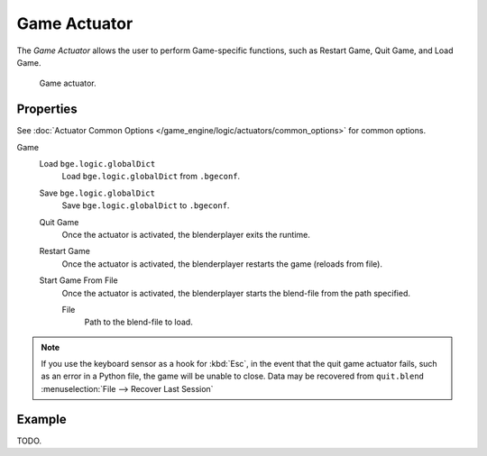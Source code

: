 .. _bpy.types.GameActuator:

*************
Game Actuator
*************

The *Game Actuator* allows the user to perform Game-specific functions,
such as Restart Game, Quit Game, and Load Game.

.. figure:: /images/game-engine_logic_actuators_types_game_node.jpg
   :width: 271px

   Game actuator.


Properties
==========

See :doc:`Actuator Common Options </game_engine/logic/actuators/common_options>` for common options.

Game
   Load ``bge.logic.globalDict``
      Load ``bge.logic.globalDict`` from ``.bgeconf``.
   Save ``bge.logic.globalDict``
      Save ``bge.logic.globalDict`` to ``.bgeconf``.
   Quit Game
      Once the actuator is activated, the blenderplayer exits the runtime.
   Restart Game
      Once the actuator is activated, the blenderplayer restarts the game (reloads from file).
   Start Game From File
      Once the actuator is activated, the blenderplayer starts the blend-file from the path specified.

      File
         Path to the blend-file to load.

.. note::

   If you use the keyboard sensor as a hook for :kbd:`Esc`,
   in the event that the quit game actuator fails, such as an error in a Python file,
   the game will be unable to close. Data may be recovered from ``quit.blend``
   :menuselection:`File --> Recover Last Session`


Example
=======

TODO.

